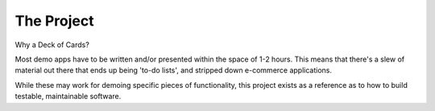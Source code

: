 The Project
^^^^^^^^^^^

Why a Deck of Cards?

Most demo apps have to be written and/or presented within the space of 1-2 hours.  This means that there's a slew of material out there that ends up being 'to-do lists', and stripped down e-commerce applications.

While these may work for demoing specific pieces of functionality, this project exists as a reference as to how to build testable, maintainable software.
